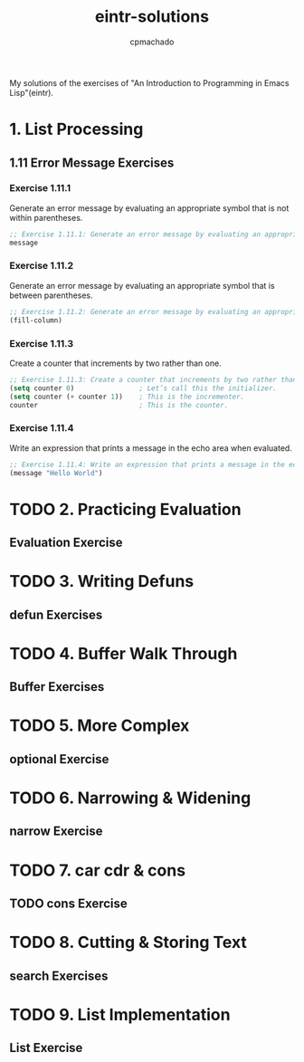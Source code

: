 #+title: eintr-solutions
#+author: cpmachado
#+startup: overview


My solutions of the exercises of "An Introduction to Programming in Emacs Lisp"(eintr).


* 1. List Processing
** 1.11 Error Message Exercises
*** Exercise 1.11.1
Generate an error message by evaluating an appropriate symbol that is not within parentheses.
#+begin_src emacs-lisp :tangle ch1/ex1.el
  ;; Exercise 1.11.1: Generate an error message by evaluating an appropriate symbol that is not within parentheses.
  message
#+end_src
*** Exercise 1.11.2
Generate an error message by evaluating an appropriate symbol that is between parentheses.
#+begin_src emacs-lisp :tangle ch1/ex2.el
  ;; Exercise 1.11.2: Generate an error message by evaluating an appropriate symbol that is between parentheses.
  (fill-column)
#+end_src
*** Exercise 1.11.3
Create a counter that increments by two rather than one.
#+begin_src emacs-lisp :tangle ch1/ex3.el
  ;; Exercise 1.11.3: Create a counter that increments by two rather than one.
  (setq counter 0)                ; Let’s call this the initializer.
  (setq counter (+ counter 1))    ; This is the incrementer.
  counter                         ; This is the counter.
#+end_src
*** Exercise 1.11.4
Write an expression that prints a message in the echo area when evaluated.
#+begin_src emacs-lisp :tangle ch1/ex4.el
  ;; Exercise 1.11.4: Write an expression that prints a message in the echo area when evaluated.
  (message "Hello World")
#+end_src

* TODO 2. Practicing Evaluation
** Evaluation Exercise
* TODO 3. Writing Defuns
** defun Exercises
* TODO 4. Buffer Walk Through
** Buffer Exercises
* TODO 5. More Complex
** optional Exercise
* TODO 6. Narrowing & Widening
** narrow Exercise
* TODO 7. car cdr & cons
** TODO cons Exercise
* TODO 8. Cutting & Storing Text
** search Exercises
* TODO 9. List Implementation
** List Exercise

